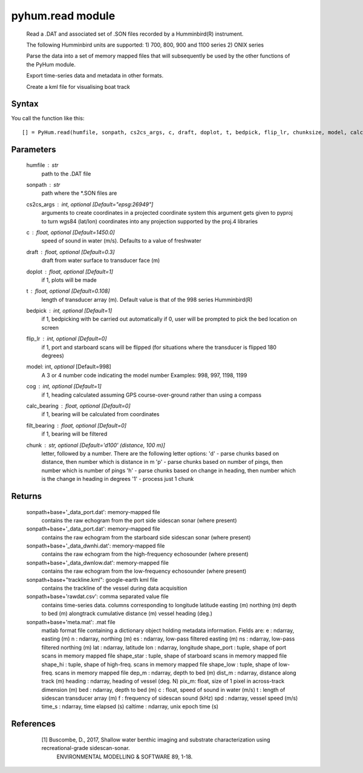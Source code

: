 .. pyhum.read:

pyhum.read module
======================

    Read a .DAT and associated set of .SON files recorded by a Humminbird(R)
    instrument. 

    The following Humminbird units are supported:
    1) 700, 800, 900 and 1100 series
    2) ONIX series
    
    Parse the data into a set of memory mapped files that will
    subsequently be used by the other functions of the PyHum module. 
    
    Export time-series data and metadata in other formats. 
    
    Create a kml file for visualising boat track

Syntax
----------

You call the function like this::

    [] = PyHum.read(humfile, sonpath, cs2cs_args, c, draft, doplot, t, bedpick, flip_lr, chunksize, model, calc_bearing, filt_bearing, cog, chunk)

Parameters
------------

    humfile : str
       path to the .DAT file
    sonpath : str
       path where the *.SON files are
    cs2cs_args : int, *optional* [Default="epsg:26949"]
       arguments to create coordinates in a projected coordinate system
       this argument gets given to pyproj to turn wgs84 (lat/lon) coordinates
       into any projection supported by the proj.4 libraries
    c : float, *optional* [Default=1450.0]
       speed of sound in water (m/s). Defaults to a value of freshwater
    draft : float, *optional* [Default=0.3]
       draft from water surface to transducer face (m)
    doplot : float, *optional* [Default=1]
       if 1, plots will be made
    t : float, *optional* [Default=0.108]
       length of transducer array (m).
       Default value is that of the 998 series Humminbird(R)    
    bedpick : int, *optional* [Default=1]
       if 1, bedpicking with be carried out automatically
       if 0, user will be prompted to pick the bed location on screen
    flip_lr : int, *optional* [Default=0]
       if 1, port and starboard scans will be flipped
       (for situations where the transducer is flipped 180 degrees)
    model: int, *optional* [Default=998]
       A 3 or 4 number code indicating the model number 
       Examples: 998, 997, 1198, 1199
    cog : int, *optional* [Default=1]
       if 1, heading calculated assuming GPS course-over-ground rather than
       using a compass
    calc_bearing : float, *optional* [Default=0]
       if 1, bearing will be calculated from coordinates
    filt_bearing : float, *optional* [Default=0]
       if 1, bearing will be filtered
    chunk : str, *optional* [Default='d100' (distance, 100 m)]
       letter, followed by a number.
       There are the following letter options:
       'd' - parse chunks based on distance, then number which is distance in m
       'p' - parse chunks based on number of pings, then number which is number of pings 
       'h' - parse chunks based on change in heading, then number which is the change in heading in degrees
       '1' - process just 1 chunk


Returns
----------

    sonpath+base+'_data_port.dat': memory-mapped file
        contains the raw echogram from the port side
        sidescan sonar (where present)

    sonpath+base+'_data_port.dat': memory-mapped file
        contains the raw echogram from the starboard side
        sidescan sonar (where present)

    sonpath+base+'_data_dwnhi.dat': memory-mapped file
        contains the raw echogram from the high-frequency
        echosounder (where present)

    sonpath+base+'_data_dwnlow.dat': memory-mapped file
        contains the raw echogram from the low-frequency
        echosounder (where present)
        
    sonpath+base+"trackline.kml": google-earth kml file
        contains the trackline of the vessel during data
        acquisition
     
    sonpath+base+'rawdat.csv': comma separated value file
        contains time-series data. columns corresponding to
        longitude
        latitude
        easting (m)
        northing (m)
        depth to bed (m)
        alongtrack cumulative distance (m)
        vessel heading (deg.)
     
    sonpath+base+'meta.mat': .mat file
        matlab format file containing a dictionary object
        holding metadata information. Fields are:
        e : ndarray, easting (m)
        n : ndarray, northing (m)
        es : ndarray, low-pass filtered easting (m)
        ns : ndarray, low-pass filtered northing (m)
        lat : ndarray, latitude
        lon : ndarray, longitude
        shape_port : tuple, shape of port scans in memory mapped file
        shape_star : tuple, shape of starboard scans in memory mapped file
        shape_hi : tuple, shape of high-freq. scans in memory mapped file
        shape_low : tuple, shape of low-freq. scans in memory mapped file
        dep_m : ndarray, depth to bed (m)
        dist_m : ndarray, distance along track (m)
        heading : ndarray, heading of vessel (deg. N)
        pix_m: float, size of 1 pixel in across-track dimension (m)
        bed : ndarray, depth to bed (m)
        c : float, speed of sound in water (m/s)
        t : length of sidescan transducer array (m)
        f : frequency of sidescan sound (kHz)
        spd : ndarray, vessel speed (m/s)
        time_s : ndarray, time elapsed (s)
        caltime : ndarray, unix epoch time (s)

References
-----------

     [1] Buscombe, D., 2017, Shallow water benthic imaging and substrate characterization using recreational-grade sidescan-sonar. 
         ENVIRONMENTAL MODELLING & SOFTWARE 89, 1-18.


  .. image:: _static/pyhum_logo_colour_sm.png



